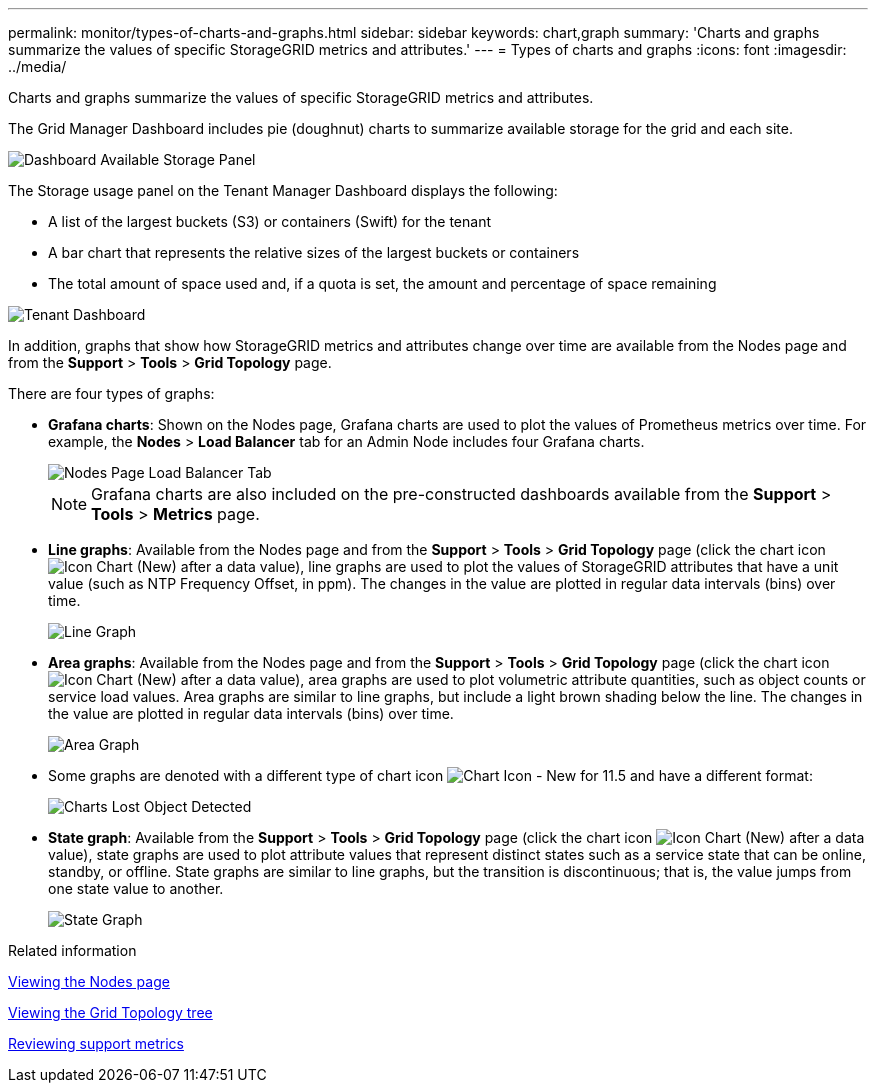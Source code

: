 ---
permalink: monitor/types-of-charts-and-graphs.html
sidebar: sidebar
keywords: chart,graph
summary: 'Charts and graphs summarize the values of specific StorageGRID metrics and attributes.'
---
= Types of charts and graphs
:icons: font
:imagesdir: ../media/

[.lead]
Charts and graphs summarize the values of specific StorageGRID metrics and attributes.

The Grid Manager Dashboard includes pie (doughnut) charts to summarize available storage for the grid and each site.

image::../media/dashboard_available_storage_panel.png[Dashboard Available Storage Panel]

The Storage usage panel on the Tenant Manager Dashboard displays the following:

* A list of the largest buckets (S3) or containers (Swift) for the tenant
* A bar chart that represents the relative sizes of the largest buckets or containers
* The total amount of space used and, if a quota is set, the amount and percentage of space remaining

image::../media/tenant_dashboard_with_buckets.png[Tenant Dashboard]

In addition, graphs that show how StorageGRID metrics and attributes change over time are available from the Nodes page and from the *Support* > *Tools* > *Grid Topology* page.

There are four types of graphs:

* *Grafana charts*: Shown on the Nodes page, Grafana charts are used to plot the values of Prometheus metrics over time. For example, the *Nodes* > *Load Balancer* tab for an Admin Node includes four Grafana charts.
+
image::../media/nodes_page_load_balancer_tab.png[Nodes Page Load Balancer Tab]
+
NOTE: Grafana charts are also included on the pre-constructed dashboards available from the *Support* > *Tools* > *Metrics* page.

* *Line graphs*: Available from the Nodes page and from the *Support* > *Tools* > *Grid Topology* page (click the chart icon image:../media/icon_chart_new.gif[Icon Chart (New)] after a data value), line graphs are used to plot the values of StorageGRID attributes that have a unit value (such as NTP Frequency Offset, in ppm). The changes in the value are plotted in regular data intervals (bins) over time.
+
image::../media/line_graph.gif[Line Graph]

* *Area graphs*: Available from the Nodes page and from the *Support* > *Tools* > *Grid Topology* page (click the chart icon image:../media/icon_chart_new.gif[Icon Chart (New)] after a data value), area graphs are used to plot volumetric attribute quantities, such as object counts or service load values. Area graphs are similar to line graphs, but include a light brown shading below the line. The changes in the value are plotted in regular data intervals (bins) over time.
+
image::../media/area_graph.gif[Area Graph]

* Some graphs are denoted with a different type of chart icon image:../media/icon_chart_new_for_11_5.png[Chart Icon - New for 11.5] and have a different format:
+
image::../media/charts_lost_object_detected.png[Charts Lost Object Detected]

* *State graph*: Available from the *Support* > *Tools* > *Grid Topology* page (click the chart icon image:../media/icon_chart_new.gif[Icon Chart (New)] after a data value), state graphs are used to plot attribute values that represent distinct states such as a service state that can be online, standby, or offline. State graphs are similar to line graphs, but the transition is discontinuous; that is, the value jumps from one state value to another.
+
image::../media/state_graph.gif[State Graph]

.Related information

xref:viewing-nodes-page.adoc[Viewing the Nodes page]

xref:viewing-grid-topology-tree.adoc[Viewing the Grid Topology tree]

xref:reviewing-support-metrics.adoc[Reviewing support metrics]
